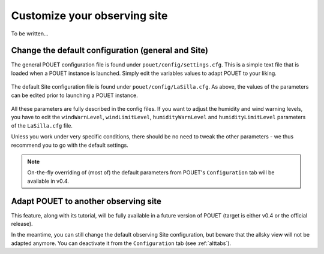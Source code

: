 .. _customsite:

Customize your observing site
=============================

To be written...

Change the default configuration (general and Site)
***************************************************

The general POUET configuration file is found under ``pouet/config/settings.cfg``. This is a simple text file that is loaded when a POUET instance is launched. Simply edit the variables values to adapt POUET to your liking.

  .. figure:: plots/POUET_defaultconfig.png
    :align: center
    :alt: POUET settings
    :figclass: align-center



The default Site configuration file is found under ``pouet/config/LaSilla.cfg``. As above, the values of the parameters can be edited prior to launching a POUET instance.

  .. figure:: plots/POUET_siteconfig.png
    :align: center
    :alt: POUET site configuration
    :figclass: align-center


All these parameters are fully described in the config files. If you want to adjust the humidity and wind warning levels, you have to edit the ``windWarnLevel``, ``windLimitLevel``, ``humidityWarnLevel`` and ``humidityLimitLevel`` parameters of the ``LaSilla.cfg`` file.


Unless you work under very specific conditions, there should be no need to tweak the other parameters - we thus recommend you to go with the default settings.



.. note:: On-the-fly overriding of (most of) the default parameters from POUET's ``Configuration`` tab will be available in v0.4.


Adapt POUET to another observing site
*************************************

This feature, along with its tutorial, will be fully available in a future version of POUET (target is either v0.4 or the official release).

In the meantime, you can still change the default observing Site configuration, but beware that the allsky view will not be adapted anymore. You can deactivate it from the ``Configuration`` tab (see :ref:`alttabs`).


